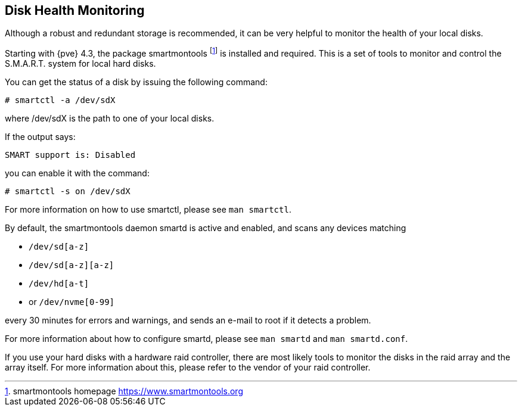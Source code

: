 [[disk_health_monitoring]]
Disk Health Monitoring
----------------------
ifdef::wiki[]
:pve-toplevel:
endif::wiki[]

Although a robust and redundant storage is recommended,
it can be very helpful to monitor the health of your local disks.

Starting with {pve} 4.3, the package smartmontools footnote:[smartmontools homepage https://www.smartmontools.org]
is installed and required. This is a set of tools to monitor and control
the S.M.A.R.T. system for local hard disks.

You can get the status of a disk by issuing the following command:
----
# smartctl -a /dev/sdX
----

where /dev/sdX is the path to one of your local disks.

If the output says:

----
SMART support is: Disabled
----

you can enable it with the command:

----
# smartctl -s on /dev/sdX
----

For more information on how to use smartctl, please see `man smartctl`.

By default, the smartmontools daemon smartd is active and enabled, and scans
any devices matching

- `/dev/sd[a-z]`
- `/dev/sd[a-z][a-z]`
- `/dev/hd[a-t]`
- or `/dev/nvme[0-99]`

every 30 minutes for errors and warnings, and sends an e-mail to root if it
detects a problem.

For more information about how to configure smartd, please see `man smartd` and
`man smartd.conf`.

If you use your hard disks with a hardware raid controller, there are most likely tools
to monitor the disks in the raid array and the array itself. For more information about this,
please refer to the vendor of your raid controller.
